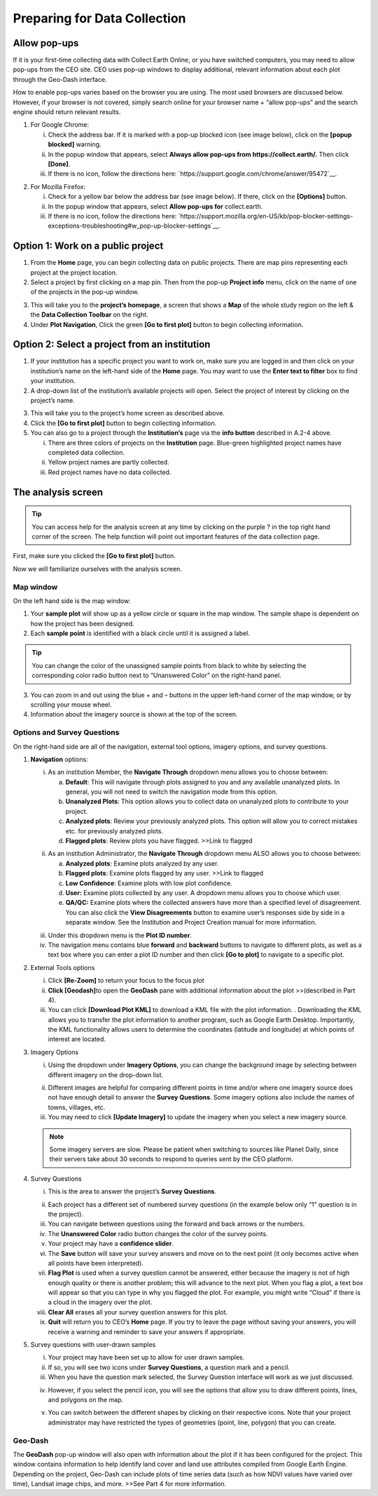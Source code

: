 Preparing for Data Collection
=============================

Allow pop-ups
-------------

If it is your first-time collecting data with Collect Earth Online, or you have switched computers, you may need to allow pop-ups from the CEO site. CEO uses pop-up windows to display additional, relevant information about each plot through the Geo-Dash interface.

How to enable pop-ups varies based on the browser you are using. The most used browsers are discussed below. However, if your browser is not covered, simply search online for your browser name + “allow pop-ups” and the search engine should return relevant results.

1. For Google Chrome:

   i.   Check the address bar. If it is marked with a pop-up blocked icon (see image below), click on the **[popup blocked]** warning.

   ii.  In the popup window that appears, select **Always allow pop-ups from https://collect.earth/.** Then click **[Done]**.

   iii. If there is no icon, follow the directions here: `https://support.google.com/chrome/answer/95472`__.

.. thumbnail:: ../images/prepare1.png
   :title: The pop-up blocked icon for Chrome.
   :group: preparing

2. For Mozilla Firefox:

   i.   Check for a yellow bar below the address bar (see image below). If there, click on the **[Options]** button.

   ii.  In the popup window that appears, select **Allow pop-ups for** collect.earth.

   iii. If there is no icon, follow the directions here: `https://support.mozilla.org/en-US/kb/pop-blocker-settings-exceptions-troubleshooting#w_pop-up-blocker-settings`__.

.. thumbnail:: ../images/prepare2.png
   :title: The pop-up blocked icon for Firefox.
   :group: preparing


Option 1: Work on a public project
----------------------------------

1. From the **Home** page, you can begin collecting data on public projects. There are map pins representing each project at the project location.

2. Select a project by first clicking on a map pin. Then from the pop-up **Project info** menu, click on the name of one of the projects in the pop-up window.

.. thumbnail:: ../images/prepare3.png
   :title: Joining a public project.
   :group: preparing

3. This will take you to the **project’s homepage**, a screen that shows a **Map** of the whole study region on the left & the **Data Collection Toolbar** on the right.

4. Under **Plot Navigation**, Click the green **[Go to first plot]** button to begin collecting information.

.. thumbnail:: ../images/prepare4.png
   :title: The project's homepage.
   :group: preparing


Option 2: Select a project from an institution
----------------------------------------------

1. If your institution has a specific project you want to work on, make sure you are logged in and then click on your institution’s name on the left-hand side of the **Home** page. You may want to use the **Enter text to filter** box to find your institution.

2. A drop-down list of the institution’s available projects will open. Select the project of interest by clicking on the project’s name.

.. thumbnail:: ../images/prepare5.png
   :title: Navigating to a project from an institution.
   :group: preparing

3. This will take you to the project’s home screen as described above.

4. Click the **[Go to first plot]** button to begin collecting information.

5. You can also go to a project through the **Institution’s** page via the **info button** described in A.2-4 above.

   i.   There are three colors of projects on the **Institution** page. Blue-green highlighted project names have completed data collection.

   ii.  Yellow project names are partly collected.

   iii. Red project names have no data collected.

The analysis screen
-------------------

.. tip::
   
   You can access help for the analysis screen at any time by clicking on the purple ? in the top right hand corner of the screen. The help function will point out important features of the data collection page.
   
   .. thumbnail:: ../images/prepare6.png
      :title: The help for the analysis screen.
      :group: preparing

First, make sure you clicked the **[Go to first plot]** button.

Now we will familiarize ourselves with the analysis screen. 

Map window
++++++++++

On the left hand side is the map window:

1.   Your **sample plot** will show up as a yellow circle or square in the map window. The sample shape is dependent on how the project has been designed.

2.   Each **sample point** is identified with a black circle until it is assigned a label. 

.. tip::
   
   You can change the color of the unassigned sample points from black to white by selecting the corresponding color radio button next to “Unanswered Color” on the right-hand panel.

3.   You can zoom in and out using the blue + and – buttons in the upper left-hand corner of the map window, or by scrolling your mouse wheel.

4.   Information about the imagery source is shown at the top of the screen.

Options and Survey Questions
++++++++++++++++++++++++++++

On the right-hand side are all of the navigation, external tool options, imagery options, and survey questions.

1. **Navigation** options:

   i.   As an institution Member, the **Navigate Through** dropdown menu allows you to choose between:

        a. **Default**: This will navigate through plots assigned to you and any available unanalyzed plots. In general, you will not need to switch the navigation mode from this option.

        b. **Unanalyzed Plots**: This option allows you to collect data on unanalyzed plots to contribute to your project.

        c. **Analyzed plots**: Review your previously analyzed plots. This option will allow you to correct mistakes etc. for previously analyzed plots.

        d. **Flagged plots**: Review plots you have flagged. >>Link to flagged

   .. thumbnail:: ../images/prepare7.png
      :title: Institution member navigation options.
      :group: preparing


   ii.  As an institution Administrator, the **Navigate Through** dropdown menu ALSO allows you to choose between:

        a. **Analyzed plots**: Examine plots analyzed by any user.

        b. **Flagged plots**: Examine plots flagged by any user. >>Link to flagged

        c. **Low Confidence**: Examine plots with low plot confidence.

        d. **User:** Examine plots collected by any user. A dropdown menu allows you to choose which user.

        e. **QA/QC:** Examine plots where the collected answers have more than a specified level of disagreement. You can also click the **View Disagreements** button to examine user’s responses side by side in a separate window. See the Institution and Project Creation manual for more information.
   
   .. thumbnail:: ../images/prepare8.png
      :title: Navigation options for Institution administrators.
      :group: preparing

   iii. Under this dropdown menu is the **Plot ID number**.

   iv.  The navigation menu contains blue **forward** and **backward** buttons to navigate to different plots, as well as a text box where you can enter a plot ID number and then click **[Go to plot]** to navigate to a specific plot.

2. External Tools options

   i.   Click **[Re-Zoom]** to return your focus to the focus plot

   ii.  **Click [Geodash]**\ to open the **GeoDash** pane with additional information about the plot >>(described in Part 4).

   iii. You can click **[Download Plot KML]** to download a KML file with the plot information. . Downloading the KML allows you to transfer the plot information to another program, such as Google Earth Desktop. Importantly, the KML functionality allows users to determine the coordinates (latitude and longitude) at which points of interest are located.

.. thumbnail:: ../images/prepare9.png
   :title: External tools option.
   :group: preparing

   iv.  The **Go to GEE Script** button may or may not be present on your dashboard. If it is present, it will take you to an Earth Engine Apps website displaying additional data about the plot.

        a. This screen will have 6 panels. On the far left, there is a Sentinel 2 composite of the last 12 months. They are colored as infrared color composite (near infrared, mid infrared, red). Reddish brown is forest, agriculture, grass, and shrubs are a lighter shade of orange. Water is purple, and urban areas are shades of blue and green.

        b. In the center are Landsat 8 and Landsat 7 Color Yearly mosaics, with a slider so you can choose between years.

        c. On the right are NDVI graphs of the plot from MODIS, Landsat 7/8, and Sentinel 2. For the Landsat 7/8 and Sentinel graphs, you can click a point on the graphs to load specific images in the left and center panels.

3. Imagery Options

   i.   Using the dropdown under **Imagery Options**, you can change the background image by selecting between different imagery on the        drop-down list.
   
   .. thumbnail:: ../images/prepare10.png
      :title: Imagery options drop down menu.
      :group: preparing

   ii.  Different images are helpful for comparing different points in time and/or where one imagery source does not have enough detail to answer the **Survey Questions**. Some imagery options also include the names of towns, villages, etc.

   iii. You may need to click **[Update Imagery]** to update the imagery when you select a new imagery source.

   .. note::
      
      Some imagery servers are slow. Please be patient when switching to sources like Planet Daily, since their servers take about 30 seconds to respond to queries sent by the CEO platform.

4. Survey Questions

   i.    This is the area to answer the project’s **Survey Questions**.

   .. thumbnail:: ../images/prepare11.png
      :title: The panel to answer survey questions.
      :group: preparing

   ii.   Each project has a different set of numbered survey questions (in the example below only “1” question is in the project).

   iii.  You can navigate between questions using the forward and back arrows or the numbers.

   iv.   The **Unanswered Color** radio button changes the color of the survey points.

   v.    Your project may have a **confidence slider**.

   vi.   The **Save** button will save your survey answers and move on to the next point (it only becomes active when all points have been interpreted).

   vii.  **Flag Plot** is used when a survey question cannot be answered, either because the imagery is not of high enough quality or there is another problem; this will advance to the next plot. When you flag a plot, a text box will appear so that you can type in why you flagged the plot. For example, you might write “Cloud” if there is a cloud in the imagery over the plot.

   viii. **Clear All** erases all your survey question answers for this plot.

   ix.   **Quit** will return you to CEO’s **Home** page. If you try to leave the page without saving your answers, you will receive a warning and reminder to save your answers if appropriate.

5. Survey questions with user-drawn samples

   i.   Your project may have been set up to allow for user drawn samples.

   ii.  If so, you will see two icons under **Survey Questions**, a question mark and a pencil.

   iii. When you have the question mark selected, the Survey Question interface will work as we just discussed.

   .. thumbnail:: ../images/prepare12.png
      :title: Survey question pane with the option of user-drawn samples.
      :group: preparing

   iv.  However, if you select the pencil icon, you will see the options that allow you to draw different points, lines, and polygons on the map.

   .. thumbnail:: ../images/prepare13.png
      :title: Adding user-drawn samples.
      :group: preparing

   v.   You can switch between the different shapes by clicking on their respective icons. Note that your project administrator may have restricted the types of geometries (point, line, polygon) that you can create.


Geo-Dash
++++++++

The **GeoDash** pop-up window will also open with information about the plot if it has been configured for the project. This window contains information to help identify land cover and land use attributes compiled from Google Earth Engine. Depending on the project, Geo-Dash can include plots of time series data (such as how NDVI values have varied over time), Landsat image chips, and more. >>See Part 4 for more information.